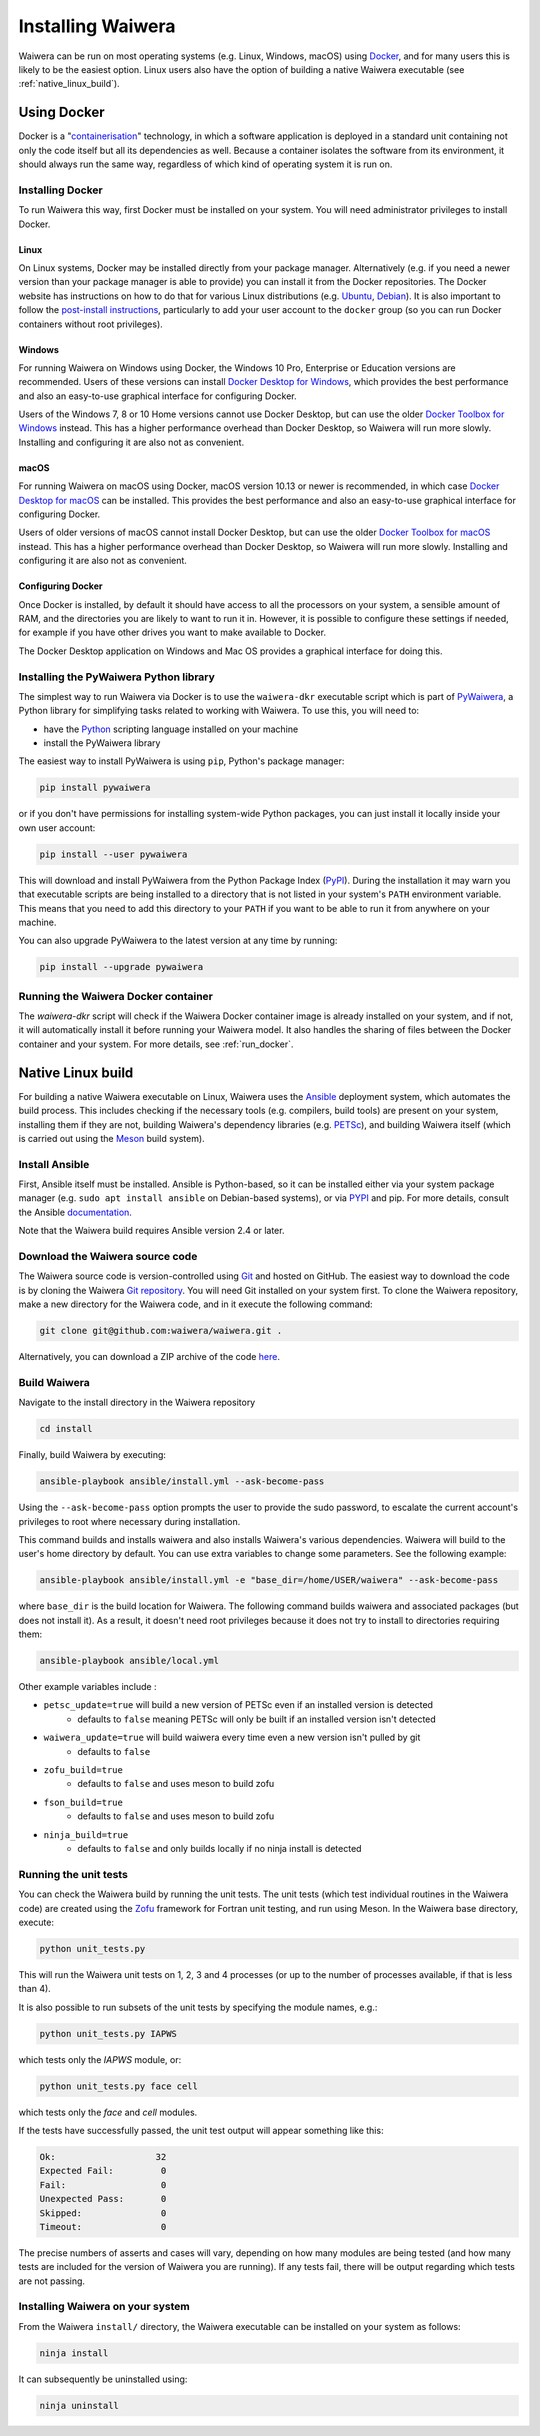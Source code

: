 .. index:: Waiwera; installation, installation

******************
Installing Waiwera
******************

Waiwera can be run on most operating systems (e.g. Linux, Windows, macOS) using `Docker <https://www.docker.com/>`_, and for many users this is likely to be the easiest option. Linux users also have the option of building a native Waiwera executable (see :ref:`native_linux_build`).

.. index:: Docker
.. _using_docker:

Using Docker
============

Docker is a "`containerisation <https://www.docker.com/resources/what-container>`_" technology, in which a software application is deployed in a standard unit containing not only the code itself but all its dependencies as well. Because a container isolates the software from its environment, it should always run the same way, regardless of which kind of operating system it is run on.

.. index:: Docker; installation

Installing Docker
-----------------

To run Waiwera this way, first Docker must be installed on your system. You will need administrator privileges to install Docker.

Linux
.....

On Linux systems, Docker may be installed directly from your package manager. Alternatively (e.g. if you need a newer version than your package manager is able to provide) you can install it from the Docker repositories. The Docker website has instructions on how to do that for various Linux distributions (e.g. `Ubuntu <https://docs.docker.com/install/linux/docker-ce/ubuntu/>`_, `Debian <https://docs.docker.com/install/linux/docker-ce/debian/>`_). It is also important to follow the `post-install instructions <https://docs.docker.com/install/linux/linux-postinstall/>`_, particularly to add your user account to the ``docker`` group (so you can run Docker containers without root privileges).

Windows
.......

For running Waiwera on Windows using Docker, the Windows 10 Pro, Enterprise or Education versions are recommended. Users of these versions can install `Docker Desktop for Windows <https://docs.docker.com/docker-for-windows/install/>`_, which provides the best performance and also an easy-to-use graphical interface for configuring Docker.

Users of the Windows 7, 8 or 10 Home versions cannot use Docker Desktop, but can use the older `Docker Toolbox for Windows <https://docs.docker.com/toolbox/toolbox_install_windows/>`_ instead. This has a higher performance overhead than Docker Desktop, so Waiwera will run more slowly. Installing and configuring it are also not as convenient.

macOS
.....

For running Waiwera on macOS using Docker, macOS version 10.13 or newer is recommended, in which case `Docker Desktop for macOS <https://docs.docker.com/docker-for-mac/install/>`_ can be installed. This provides the best performance and also an easy-to-use graphical interface for configuring Docker.

Users of older versions of macOS cannot install Docker Desktop, but can use the older `Docker Toolbox for macOS <https://docs.docker.com/toolbox/toolbox_install_mac/>`_ instead. This has a higher performance overhead than Docker Desktop, so Waiwera will run more slowly. Installing and configuring it are also not as convenient.

.. index:: Docker; configuring

Configuring Docker
..................

Once Docker is installed, by default it should have access to all the processors on your system, a sensible amount of RAM, and the directories you are likely to want to run it in. However, it is possible to configure these settings if needed, for example if you have other drives you want to make available to Docker.

The Docker Desktop application on Windows and Mac OS provides a graphical interface for doing this.

.. index:: Docker; running, PyWaiwera; installation

Installing the PyWaiwera Python library
---------------------------------------

The simplest way to run Waiwera via Docker is to use the ``waiwera-dkr`` executable script which is part of `PyWaiwera <https://pypi.org/project/pywaiwera>`_, a Python library for simplifying tasks related to working with Waiwera. To use this, you will need to:

- have the `Python <https://www.python.org/>`_ scripting language installed on your machine
- install the PyWaiwera library

The easiest way to install PyWaiwera is using ``pip``, Python's package manager:

.. code-block:: bash

   pip install pywaiwera

or if you don't have permissions for installing system-wide Python packages, you can just install it locally inside your own user account:

.. code-block:: bash

   pip install --user pywaiwera

This will download and install PyWaiwera from the Python Package Index (`PyPI <https://pypi.org>`_). During the installation it may warn you that executable scripts are being installed to a directory that is not listed in your system's ``PATH`` environment variable. This means that you need to add this directory to your ``PATH`` if you want to be able to run it from anywhere on your machine.

You can also upgrade PyWaiwera to the latest version at any time by running:

.. code-block:: bash

   pip install --upgrade pywaiwera

.. index:: Docker; running

Running the Waiwera Docker container
------------------------------------

The `waiwera-dkr` script will check if the Waiwera Docker container image is already installed on your system, and if not, it will automatically install it before running your Waiwera model. It also handles the sharing of files between the Docker container and your system. For more details, see :ref:`run_docker`.

.. index:: Waiwera; building
.. _native_linux_build:

Native Linux build
==================

For building a native Waiwera executable on Linux, Waiwera uses the `Ansible <https://www.ansible.com/>`_ deployment system, which automates the build process. This includes checking if the necessary tools (e.g. compilers, build tools) are present on your system, installing them if they are not, building Waiwera's dependency libraries (e.g. `PETSc <https://www.mcs.anl.gov/petsc/>`_), and building Waiwera itself (which is carried out using the `Meson <https://mesonbuild.com/>`_ build system).

.. index:: Ansible

Install Ansible
---------------

First, Ansible itself must be installed. Ansible is Python-based, so it can be installed either via your system package manager (e.g. ``sudo apt install ansible`` on Debian-based systems), or via `PYPI <https://pypi.org/>`_ and pip. For more details, consult the Ansible `documentation <https://docs.ansible.com/ansible/latest/installation_guide/intro_installation.html>`_.

Note that the Waiwera build requires Ansible version 2.4 or later.

Download the Waiwera source code
--------------------------------

The Waiwera source code is version-controlled using `Git <https://git-scm.com/>`_ and hosted on GitHub. The easiest way to download the code is by cloning the Waiwera `Git repository <https://github.com/waiwera/waiwera>`_. You will need Git installed on your system first. To clone the Waiwera repository, make a new directory for the Waiwera code, and in it execute the following command:

.. code-block:: bash

   git clone git@github.com:waiwera/waiwera.git .

Alternatively, you can download a ZIP archive of the code `here <https://github.com/waiwera/waiwera/archive/master.zip>`_.

Build Waiwera
-------------
Navigate to the install directory in the Waiwera repository

.. code-block:: bash

   cd install

Finally, build Waiwera by executing:

.. code-block:: bash

   ansible-playbook ansible/install.yml --ask-become-pass

Using the ``--ask-become-pass`` option prompts the user to provide the sudo password, to escalate the current account's privileges to root where necessary during installation.

This command builds and installs waiwera and also installs Waiwera's various dependencies. Waiwera will build to the user's home directory by default. You can use extra variables to change some parameters. See the following example:

.. code-block:: bash

   ansible-playbook ansible/install.yml -e "base_dir=/home/USER/waiwera" --ask-become-pass

where ``base_dir`` is the build location for Waiwera.  The following command builds waiwera and associated packages (but does not install it). As a result, it doesn't need root privileges because it does not try to install to directories requiring them:

.. code-block:: bash

  ansible-playbook ansible/local.yml

Other example variables include :

* ``petsc_update=true`` will build a new version of PETSc even if an installed version is detected
    * defaults to ``false`` meaning PETSc will only be built if an installed version isn't detected
* ``waiwera_update=true`` will build waiwera every time even a new version isn't pulled by git
    * defaults to ``false``
* ``zofu_build=true``
    * defaults to ``false`` and uses meson to build zofu
* ``fson_build=true``
    * defaults to ``false`` and uses meson to build zofu
* ``ninja_build=true``
    * defaults to ``false`` and only builds locally if no ninja install is detected

.. index:: testing; unit tests, Zofu

Running the unit tests
----------------------

You can check the Waiwera build by running the unit tests. The unit tests (which test individual routines in the Waiwera code) are created using the `Zofu <https://github.com/acroucher/zofu>`_ framework for Fortran unit testing, and run using Meson. In the Waiwera base directory, execute:

.. code-block:: bash

   python unit_tests.py

This will run the Waiwera unit tests on 1, 2, 3 and 4 processes (or up to the number of processes available, if that is less than 4).

It is also possible to run subsets of the unit tests by specifying the module names, e.g.:

.. code-block:: bash

  python unit_tests.py IAPWS

which tests only the `IAPWS` module, or:

.. code-block:: bash

  python unit_tests.py face cell

which tests only the `face` and `cell` modules.

If the tests have successfully passed, the unit test output will appear something like this:

.. code-block:: bash

  Ok:                   32
  Expected Fail:         0
  Fail:                  0
  Unexpected Pass:       0
  Skipped:               0
  Timeout:               0

The precise numbers of asserts and cases will vary, depending on how many modules are being tested (and how many tests are included for the version of Waiwera you are running). If any tests fail, there will be output regarding which tests are not passing.

Installing Waiwera on your system
---------------------------------

From the Waiwera ``install/`` directory, the Waiwera executable can be
installed on your system as follows:

.. code-block:: bash

   ninja install

It can subsequently be uninstalled using:

.. code-block:: bash

   ninja uninstall

..
   Section on cluster install?

..
   --mpi_wrapper_compiler option in config?

..
   By default, parallel unit test runs will be carried out using the `mpiexec` command, with the number of processes specified using the `-np` option. These can be changed by passing the `exe` and `procs` parameters to the `unit_tests.py` script. For example, if you are running the tests on a compute cluster and need to submit them via the `Slurm <https://slurm.schedmd.com/>`_ workload manager, the unit tests might be run using a command like this:

   .. code-block:: bash

     python unit_tests.py mesh --exe "srun --qos=debug -A acc00100 --time=2:00 --mem-per-cpu=100" --procs "n"
